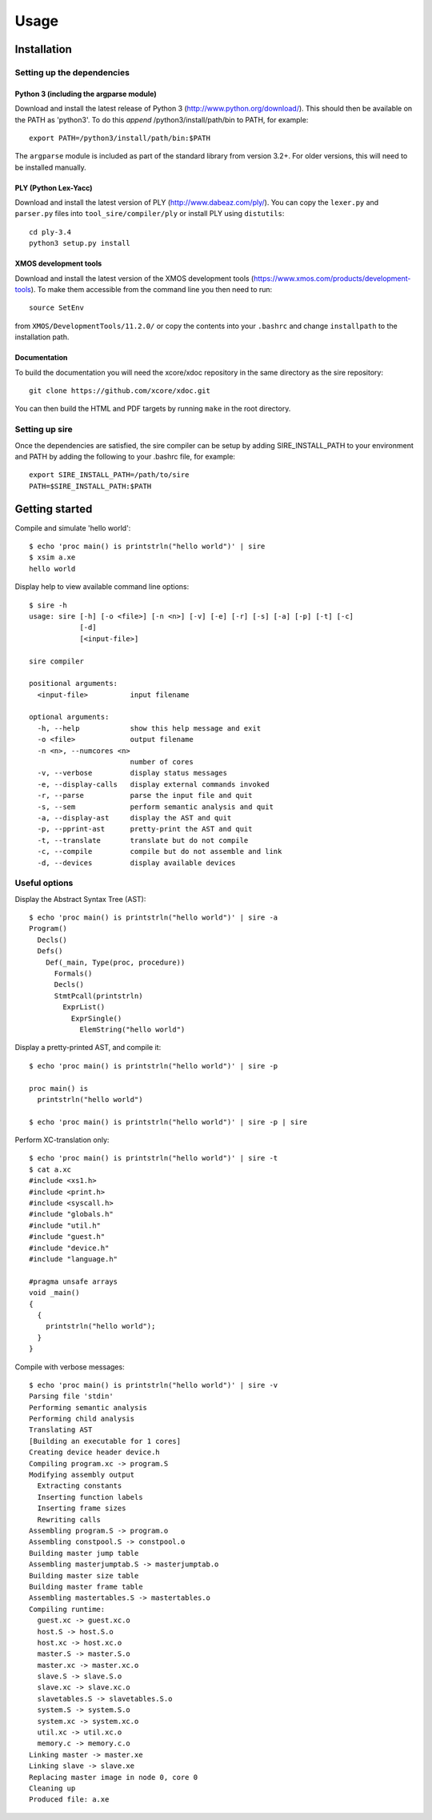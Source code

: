 =====
Usage
=====

------------
Installation
------------

Setting up the dependencies
===========================

Python 3 (including the argparse module)
----------------------------------------

Download and install the latest release of Python 3
(http://www.python.org/download/). This should then be available on the PATH as
'python3'. To do this *append* /python3/install/path/bin to PATH, for example::

    export PATH=/python3/install/path/bin:$PATH

The ``argparse`` module is included as part of the standard library from
version 3.2+. For older versions, this will need to be installed manually.

PLY (Python Lex-Yacc)
---------------------

Download and install the latest version of PLY (http://www.dabeaz.com/ply/). You
can copy the ``lexer.py`` and ``parser.py`` files into
``tool_sire/compiler/ply`` or install PLY using ``distutils``::

    cd ply-3.4
    python3 setup.py install

XMOS development tools
----------------------

Download and install the latest version of the XMOS development tools
(https://www.xmos.com/products/development-tools). To make them accessible from
the command line you then need to run::

    source SetEnv

from ``XMOS/DevelopmentTools/11.2.0/`` or copy the contents into your
``.bashrc`` and change ``installpath`` to the installation path. 

Documentation
-------------

To build the documentation you will need the xcore/xdoc repository in the same
directory as the sire repository::
 
    git clone https://github.com/xcore/xdoc.git

You can then build the HTML and PDF targets by running ``make`` in the root
directory.

Setting up sire
===============

Once the dependencies are satisfied, the sire compiler can be setup by adding
SIRE_INSTALL_PATH to your environment and PATH by adding the following to your
.bashrc file, for example::

  export SIRE_INSTALL_PATH=/path/to/sire
  PATH=$SIRE_INSTALL_PATH:$PATH

---------------
Getting started
---------------

Compile and simulate 'hello world'::

  $ echo 'proc main() is printstrln("hello world")' | sire
  $ xsim a.xe
  hello world

Display help to view available command line options::

    $ sire -h
    usage: sire [-h] [-o <file>] [-n <n>] [-v] [-e] [-r] [-s] [-a] [-p] [-t] [-c]
                [-d]
                [<input-file>]

    sire compiler

    positional arguments:
      <input-file>          input filename

    optional arguments:
      -h, --help            show this help message and exit
      -o <file>             output filename
      -n <n>, --numcores <n>
                            number of cores
      -v, --verbose         display status messages
      -e, --display-calls   display external commands invoked
      -r, --parse           parse the input file and quit
      -s, --sem             perform semantic analysis and quit
      -a, --display-ast     display the AST and quit
      -p, --pprint-ast      pretty-print the AST and quit
      -t, --translate       translate but do not compile
      -c, --compile         compile but do not assemble and link
      -d, --devices         display available devices


Useful options
==============

Display the Abstract Syntax Tree (AST)::

    $ echo 'proc main() is printstrln("hello world")' | sire -a
    Program()
      Decls()
      Defs()
        Def(_main, Type(proc, procedure))
          Formals()
          Decls()
          StmtPcall(printstrln)
            ExprList()
              ExprSingle()
                ElemString("hello world")

Display a pretty-printed AST, and compile it::

    $ echo 'proc main() is printstrln("hello world")' | sire -p

    proc main() is
      printstrln("hello world")

    $ echo 'proc main() is printstrln("hello world")' | sire -p | sire
    
Perform XC-translation only::

    $ echo 'proc main() is printstrln("hello world")' | sire -t
    $ cat a.xc
    #include <xs1.h>
    #include <print.h>
    #include <syscall.h>
    #include "globals.h"
    #include "util.h"
    #include "guest.h"
    #include "device.h"
    #include "language.h"

    #pragma unsafe arrays
    void _main()
    {
      {
        printstrln("hello world");
      }
    }

Compile with verbose messages::

    $ echo 'proc main() is printstrln("hello world")' | sire -v
    Parsing file 'stdin'
    Performing semantic analysis
    Performing child analysis
    Translating AST
    [Building an executable for 1 cores]
    Creating device header device.h
    Compiling program.xc -> program.S
    Modifying assembly output
      Extracting constants
      Inserting function labels
      Inserting frame sizes
      Rewriting calls
    Assembling program.S -> program.o
    Assembling constpool.S -> constpool.o
    Building master jump table
    Assembling masterjumptab.S -> masterjumptab.o
    Building master size table
    Building master frame table
    Assembling mastertables.S -> mastertables.o
    Compiling runtime:
      guest.xc -> guest.xc.o
      host.S -> host.S.o
      host.xc -> host.xc.o
      master.S -> master.S.o
      master.xc -> master.xc.o
      slave.S -> slave.S.o
      slave.xc -> slave.xc.o
      slavetables.S -> slavetables.S.o
      system.S -> system.S.o
      system.xc -> system.xc.o
      util.xc -> util.xc.o
      memory.c -> memory.c.o
    Linking master -> master.xe
    Linking slave -> slave.xe
    Replacing master image in node 0, core 0
    Cleaning up
    Produced file: a.xe

